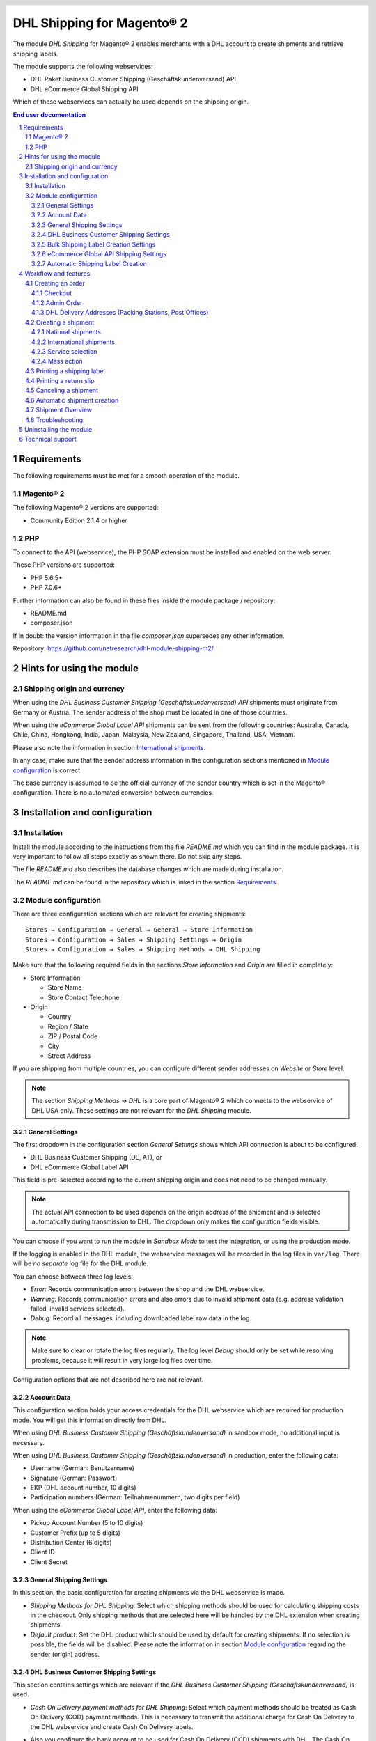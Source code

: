 .. |date| date:: %d/%m/%Y
.. |year| date:: %Y
.. |mage| unicode:: Magento U+00AE
.. |mage2| replace:: |mage| 2

.. footer::
   .. class:: footertable

   +-------------------------+-------------------------+
   | Stand: |date|           | .. class:: rightalign   |
   |                         |                         |
   |                         | ###Page###/###Total###  |
   +-------------------------+-------------------------+

.. header::
   .. image:: images/dhl.jpg
      :width: 4.5cm
      :height: 1.2cm
      :align: right

.. sectnum::

========================
DHL Shipping for |mage2|
========================

The module *DHL Shipping* for |mage2| enables merchants with a DHL account to
create shipments and retrieve shipping labels.

The module supports the following webservices:

* DHL Paket Business Customer Shipping (Geschäftskundenversand) API
* DHL eCommerce Global Shipping API

Which of these webservices can actually be used depends on the shipping origin.

.. raw:: pdf

   PageBreak

.. contents:: End user documentation

.. raw:: pdf

   PageBreak


Requirements
============

The following requirements must be met for a smooth operation of the module.

|mage2|
-------

The following |mage2| versions are supported:

- Community Edition 2.1.4 or higher

PHP
---

To connect to the API (webservice), the PHP SOAP extension must be installed
and enabled on the web server.

These PHP versions are supported:

- PHP 5.6.5+
- PHP 7.0.6+

Further information can also be found in these files inside the module package / repository:

* README.md
* composer.json

If in doubt: the version information in the file *composer.json* supersedes any
other information.

Repository: https://github.com/netresearch/dhl-module-shipping-m2/


Hints for using the module
==========================

Shipping origin and currency
----------------------------

When using the *DHL Business Customer Shipping (Geschäftskundenversand) API* shipments
must originate from Germany or Austria. The sender address of the shop must be located
in one of those countries.

When using the *eCommerce Global Label API* shipments can be sent from the following
countries: Australia, Canada, Chile, China, Hongkong, India, Japan, Malaysia,
New Zealand, Singapore, Thailand, USA, Vietnam.

Please also note the information in section `International shipments`_.

In any case, make sure that the sender address information in the configuration sections
mentioned in `Module configuration`_ is correct.

The base currency is assumed to be the official currency of the sender country which is
set in the |mage| configuration. There is no automated conversion between currencies.

.. raw:: pdf

   PageBreak

Installation and configuration
==============================

Installation
------------

Install the module according to the instructions from the file *README.md* which you can
find in the module package. It is very important to follow all steps exactly as shown there.
Do not skip any steps.

The file *README.md* also describes the database changes which are made during installation.

The *README.md* can be found in the repository which is linked in the section `Requirements`_.

Module configuration
--------------------

There are three configuration sections which are relevant for creating shipments:

::

    Stores → Configuration → General → General → Store-Information
    Stores → Configuration → Sales → Shipping Settings → Origin
    Stores → Configuration → Sales → Shipping Methods → DHL Shipping

Make sure that the following required fields in the sections *Store Information*
and *Origin* are filled in completely:

* Store Information

  * Store Name
  * Store Contact Telephone
* Origin

  * Country
  * Region / State
  * ZIP / Postal Code
  * City
  * Street Address

If you are shipping from multiple countries, you can configure different sender
addresses on *Website* or *Store* level.

.. admonition:: Note

   The section *Shipping Methods → DHL* is a core part of |mage2| which connects
   to the webservice of DHL USA only. These settings are not relevant for the *DHL Shipping* module.

.. raw:: pdf

   PageBreak

General Settings
~~~~~~~~~~~~~~~~

The first dropdown in the configuration section *General Settings* shows which
API connection is about to be configured.

* DHL Business Customer Shipping (DE, AT), or
* DHL eCommerce Global Label API

This field is pre-selected according to the current shipping origin and does not
need to be changed manually.

.. admonition:: Note

   The actual API connection to be used depends on the origin address of the shipment
   and is selected automatically during transmission to DHL. The dropdown only makes the
   configuration fields visible.

You can choose if you want to run the module in *Sandbox Mode* to test the integration,
or using the production mode.

If the logging is enabled in the DHL module, the webservice messages will be recorded
in the log files in ``var/log``. There will be *no separate* log file for the DHL module.

You can choose between three log levels:

- *Error:* Records communication errors between the shop and the DHL webservice.
- *Warning:* Records communication errors and also errors due to invalid shipment
  data (e.g. address validation failed, invalid services selected).
- *Debug:* Record all messages, including downloaded label raw data in the log.

.. admonition:: Note

   Make sure to clear or rotate the log files regularly. The log level *Debug* should
   only be set while resolving problems, because it will result in very large log files
   over time.

Configuration options that are not described here are not relevant.

.. raw:: pdf

   PageBreak

Account Data
~~~~~~~~~~~~

This configuration section holds your access credentials for the DHL webservice
which are required for production mode. You will get this information directly from
DHL.

When using *DHL Business Customer Shipping (Geschäftskundenversand)* in sandbox
mode, no additional input is necessary.

When using *DHL Business Customer Shipping (Geschäftskundenversand)* in production,
enter the following data:

* Username (German: Benutzername)
* Signature (German: Passwort)
* EKP (DHL account number, 10 digits)
* Participation numbers (German: Teilnahmenummern, two digits per field)

When using the *eCommerce Global Label API*, enter the following data:

* Pickup Account Number (5 to 10 digits)
* Customer Prefix (up to 5 digits)
* Distribution Center (6 digits)
* Client ID
* Client Secret

General Shipping Settings
~~~~~~~~~~~~~~~~~~~~~~~~~

In this section, the basic configuration for creating shipments via
the DHL webservice is made.

* *Shipping Methods for DHL Shipping*: Select which shipping methods should be
  used for calculating shipping costs in the checkout. Only shipping methods that are
  selected here will be handled by the DHL extension when creating shipments.
* *Default product*: Set the DHL product which should be used by default for creating
  shipments. If no selection is possible, the fields will be disabled. Please note the
  information in section `Module configuration`_ regarding the sender (origin) address.

.. raw:: pdf

   PageBreak

DHL Business Customer Shipping Settings
~~~~~~~~~~~~~~~~~~~~~~~~~~~~~~~~~~~~~~~

This section contains settings which are relevant if the
*DHL Business Customer Shipping (Geschäftskundenversand)* is used.

- *Cash On Delivery payment methods for DHL Shipping*: Select which payment methods
  should be treated as Cash On Delivery (COD) payment methods. This is necessary
  to transmit the additional charge for Cash On Delivery to the DHL webservice
  and create Cash On Delivery labels.

- Also you configure the bank account to be used for Cash On
  Delivery (COD) shipments with DHL. The Cash On Delivery amount from the customer
  will be transferred to this bank account.

  Please note that you might also have to store the bank data in your DHL account.
  Usually, this can be done through the DHL Business Customer Portal (Geschäftskundenportal).

- At least you configure which sender (shipper) information should be
  transmitted to DHL in addition to the general |mage| configuration settings.

When using the *eCommerce Global Label API*, the service Cash On Delivery is
currently not available.

Bulk Shipping Label Creation Settings
~~~~~~~~~~~~~~~~~~~~~~~~~~~~~~~~~

In this section, the default values are configured for shipments that are created
automatically (Cronjob) or via the `Mass action`_.

Depending on the selected API (DHL Business Customer Shipping, eCommerce Global Label API, ...),
different values can be configured.

Please also note the configuration of customs information in the product attributes, see
section `International shipments`_.

Furthermore, in this configuration section, the default values for additional DHL services must be defined.

- *Print only if codeable*: If this is enabled, only shipments with perfectly
  valid addresses will be accepted by DHL. Otherwise, DHL will reject the shipment
  and issue an error message. If this option is disabled, DHL will attempt to
  correct an invalid address automatically, which results in an additional charge
  (Nachkodierungsentgelt). If the address cannot be corrected, DHL will still
  reject the shipment.
- *Parcel announcement*: The customer gets notified via email about the status
  of the shipment.
- *Visual Check of Age:* Select if the service for age verification should be
  booked, and what the minimum age is. Options:

  * *No*: The service will not be booked.
  * *A16:* Minimum age 16 years.
  * *A18:* Minimum age 18 years.

- *Return Shipment:* Select if a return label should be created together with the
  shipping label. See also `Printing a return slip`_.
- *Additional Insurance:* Select if an additional insurance should be booked for
  the shipment.
- *Bulky Goods:* Select if the service for bulky goods (bulk freight) should be booked.

.. raw:: pdf

   PageBreak

eCommerce Global API Shipping Settings
~~~~~~~~~~~~~~~~~~~~~~~~~~~~~~~~~~~~~~

In this section you can configure the label size, page size, and layout.


Automatic Shipping Label Creation
~~~~~~~~~~~~~~~~~~~~~~~~~~~

The section *Automatic Shipment Creation* lets you choose if shipments should be
created and package labels retrieved automatically.

You can also configure which order status an order must have to be processed
automatically. You can use this to exclude specific orders from being processed
automatically.

Also, you can choose whether or not an email will be be sent to the customer when the
shipment has been created. This refers to the |mage| shipment confirmation email,
not the parcel announcement from DHL.


Workflow and features
=====================

Creating an order
-----------------

The following section describes how the DHL extension integrates itself into the order
process.

Checkout
~~~~~~~~

In the `Module configuration`_ the shipping methods have been selected for which DHL
shipments and labels should be created. If the customer now selects one of those
shipping methods in the checkout, the shipment can later be processed by DHL.

In the checkout step *Payment information* the Cash On Delivery payment methods
will be disabled if Cash On Delivery is not available for the selected delivery
address (see *Cash On Delivery payment methods for DHL Shipping*).

Admin Order
~~~~~~~~~~~

When creating orders via the Admin Panel, the Cash On Delivery payment methods
will be disabled if Cash On Delivery is not available for the delivery address
(same behaviour as in the checkout).

DHL Delivery Addresses (Packing Stations, Post Offices)
~~~~~~~~~~~~~~~~~~~~~~~~~~~~~~~~~~~~~~~~~~~~~~~~~~~~~~~
The module offers limited support for DHL delivery addresses in the checkout:

* The format *Packstation 123* in the field *Street* will be recognized.
* The format *Postfiliale 123* in the field *Street* will be recognized.
* A numerical value in the field *Company* will be recognized as Post Number.

.. admonition:: Note

   For successful transmission to DHL, the above information must be entered in
   the correct format.

   See also `Shipping to post offices <https://www.dhl.de/en/privatkunden/pakete-empfangen/an-einem-abholort-empfangen/filiale-empfang.html>`_
   and `Shipping to Packstations <https://www.dhl.de/en/privatkunden/pakete-empfangen/an-einem-abholort-empfangen/packstation-empfang.html>`_.

.. raw:: pdf

   PageBreak

Creating a shipment
-------------------

The following section explains how to create a shipment for an order and how
to retrieve the shipping label.

National shipments
~~~~~~~~~~~~~~~~~~

In the Admin Panel, select an order with a shipping method linked to DHL (see
`Module configuration`_, section *Shipping Methods for DHL Shipping*).

Then click the button *Ship* on the top of the page.

.. image:: images/en/button_ship.png
   :scale: 75 %

You will get to the page *New shipment for order*.

Activate the checkbox *Create shipping label* and click the button *Submit Shipment...*.

.. image:: images/en/button_submit_shipment.png
   :scale: 75 %

Now a popup window for selecting the shipping items in the package will be opened. The
default product from the section `General Shipping Settings`_ will be pre-selected.

Click the button *Add products*, select *all* products, and confirm by clicking
*Add selected product(s) to package*.

The package dimensions are optional. Make sure the weight is correct.

The button *OK* in the popup window is now enabled. When clicking it, the shipment
will be transmitted to DHL and (if the transmission was successful) a shipping
label will be retrieved.

If there was an error, the message from the DHL webservice will be displayed at the top
of the popup. You might have to scroll up inside the popup to see the error message.

The incorrect data can now be corrected, see also `Troubleshooting`_.

.. raw:: pdf

   PageBreak

International shipments
~~~~~~~~~~~~~~~~~~~~~~~

For international shipments, information for the customs declaration might be needed.

In particular:

*  When using *DHL Business Customer Shipping (Geschäftskundenversand)* for destinations
   outside of the EU, at least the customs tariff number and the export content type of
   the shipment are needed.
*  When using the *eCommerce Global Label API* for destinations outside of the origin
   country, at least the Terms Of Trade (Incoterms), the Customs Tariff Number (HS Code), and
   the product export description are needed.

The **export description** and the **tariff number** are taken from the respective **product attributes**.

Additional values (e.g. Terms Of Trade) can be set in the configuration section `Automatic Shipment Creation Default Values`_,
e.g. for shipments with non-default values.

Alternatively, you can enter the information by hand in the popup when creating the shipment,
e.g. for cases with different, non-default information.

Everything else is the same as described in the section `National shipments`_.

.. admonition:: About configurable products

   For **configurable* products, the aforementioned attributes must be set directly in the configurable
   product, **not** in the associated simple products.

.. raw:: pdf

   PageBreak

Service selection
~~~~~~~~~~~~~~~~~

The available services for the current delivery address are shown in the packaging popup window.

The preselection of the services depends on the default values from the general
`Module configuration`_.

.. image:: images/en/merchant_services.png
   :scale: 150 %

.. admonition:: Note

   This screenshot is just an example. Not all services shown here might be available yet.

.. raw:: pdf

   PageBreak

Mass action
~~~~~~~~~~~

Shipments and labels can also be created using a mass action in the orders grid:

* Sales → Orders → Mass action *Create Shipping Labels*

This allows the creation of shipping labels with no further user input

* for all items contained in the order
* with the services selected during checkout
* with the services selected in the *Automatic Shipment Creation* `Module configuration`_.

For international shipments, the customs information will be taken from the product attributes
and the default values in the configuration (see `International shipments`_), if necessary.

.. admonition:: Note

   The dropdown contains two very similar entries: *Print shipping labels* and *Create shipping labels*.
   Make sure to use the correct entry!

   The function *Print shipping labels* only allows re-printing **existing** shipping labels.

.. raw:: pdf

   PageBreak

Printing a shipping label
-------------------------

The successfully retrieved shipping labels can be opened in several locations
of the Admin Panel:

* Sales → Orders → Mass action *Print shipping labels*
* Sales → Shipments → Mass action *Print shipping labels*
* Detail page of a shipment → Button *Print shipping label*

.. admonition:: Note

   If you are using a German locale, the exact names of the German menu entries
   *Bestellungen* or *Lieferscheine* can differ slightly, depending on the installed
   Language Pack (e.g. *Aufträge* or *Lieferungen*). However, this is not important
   for the usage.

.. raw:: pdf

   PageBreak

Printing a return slip
----------------------

When shipping within Germany, within Austria, or from Austria to Germany,
it is possible to create a return slip together with the shipping label.

Use the option *Retoure slip* when requesting a label in the packaging popup.

To book this service, make sure the `participation numbers`__ for returns are properly configured:

- Retoure DHL Paket (DE → DE)
- Retoure DHL Paket Austria (AT → AT)
- Retoure DHL Paket Connect (AT → DE)

__ `Account Data`_

.. raw:: pdf

   PageBreak

Canceling a shipment
--------------------

As long as a shipment has not been manifested, it can be canceled at DHL.

You can click the link *Delete* in the box *Shipping and tracking information* next
to the tracking number.

When using *DHL Business Customer Shipping*, this will also
cancel the shipment at DHL.

.. image:: images/en/shipping_and_tracking.png
   :scale: 75 %

.. admonition:: Note for eCommerce Global Label API

   If you are using the *eCommerce Global Label API* the above workflow will *not*
   cancel the shipment at DHL! It only deletes the tracking number in |mage|.

   To cancel an *eCommerce Global Label API* shipment, please use the usual way via
   the DHL website (e.g. the DHL Business Customer Portal).

   If you only delete the tracking number in |mage| without cancelling the shipment
   at DHL, you will be charged by DHL for the shipping cost.

.. raw:: pdf

   PageBreak

Automatic shipment creation
---------------------------

The process for creating shipments manually can be too time-consuming or
cumbersome for merchants with a high shipment volume. To make this easier,
you can automate the process of creating shipments and transmitting them to
DHL.

Enable the automatic shipment creation in the `Module configuration`_ and
select which services should be booked by default.

.. admonition:: Note

   The automatic shipment creation requires working |mage| cron jobs.

Every 15 minutes all orders which are ready for shipping (based on the configuration)
will be collected and transmitted to DHL.

If the transmission was successful, the label will be stored in |mage| and the
|mage| shipments will be created.

Error messages will be shown in the order comments.

.. raw:: pdf

   PageBreak

Shipment Overview
-----------------

In the order grid at "Sales → Orders" you will find a column "DHL Label Status".
It displays the current status of your DHL shipments.

.. image:: images/en/label_status.png
   :scale: 75 %

The symbols have the following meaning:

- *colored DHL logo*: The DHL shipment was successfully created
- *grey DHL logo*: The DHL shipment was not yet created or the order was only partially shipped
- *crossed-out DHL logo*: There was an error during the last attempt to create a DHL shipment

Shipments that can not be processed by DHL Shipping will not display a logo in the DHL Label Status column.

You can filter orders by DHL label status using the "Filters" function above the order grid.

.. raw:: pdf

   PageBreak

Troubleshooting
---------------

During the transmission of shipments to DHL, errors can occur. These are often
caused by an invalid address or an invalid combination of additional services.

When creating shipments manually, the error message will be directly visible in
the popup. You might have to scroll up inside the popup to see the message.

If the logging is enabled in the `Module Configuration`_, you can also check the
shipments in the log files.

Erroneous shipment requests can be corrected as follows:

- In the popup window for selecting the package articles, you can correct invalid
  information.
- On the detail page of the order or shipment, you can edit the receiver address
  and correct any errors. Use the link *Edit* in the box *Shipping address*.

  .. image:: images/en/edit_address_link.png
     :scale: 75 %

  On this page, you can edit the address fields in the upper part, and the special
  fields for DHL shipping in the lower part:

  * Street name (without house number)
  * House number (separately)
  * Address addition

.. image:: images/en/edit_address_form.png
   :scale: 75 %

Afterwards, save the address. If the error has been corrected, you can retry
`Creating a shipment`_.

If a shipment has already been transmitted successfully via the webservice, but
you want to make changes afterwards, please cancel the shipment first as described
in the section `Canceling a shipment`_. Then click *Create shipping label...*
inside the same box *Shipping and tracking information*. From here on, the
process is the same as described in `Creating a shipment`_.

.. raw:: pdf

   PageBreak

Uninstalling the module
=======================

To uninstall the module, follow these steps described in the file *README.md* from
the module package.

The *README.md* is linked in the section `Requirements`_.


Technical support
=================

In case of questions or problems, please have a look at the Support Portal
(FAQ) first: http://dhl.support.netresearch.de/

If the problem cannot be resolved, you can contact the support team via the
Support Portal or by sending an email to dhl.support@netresearch.de
